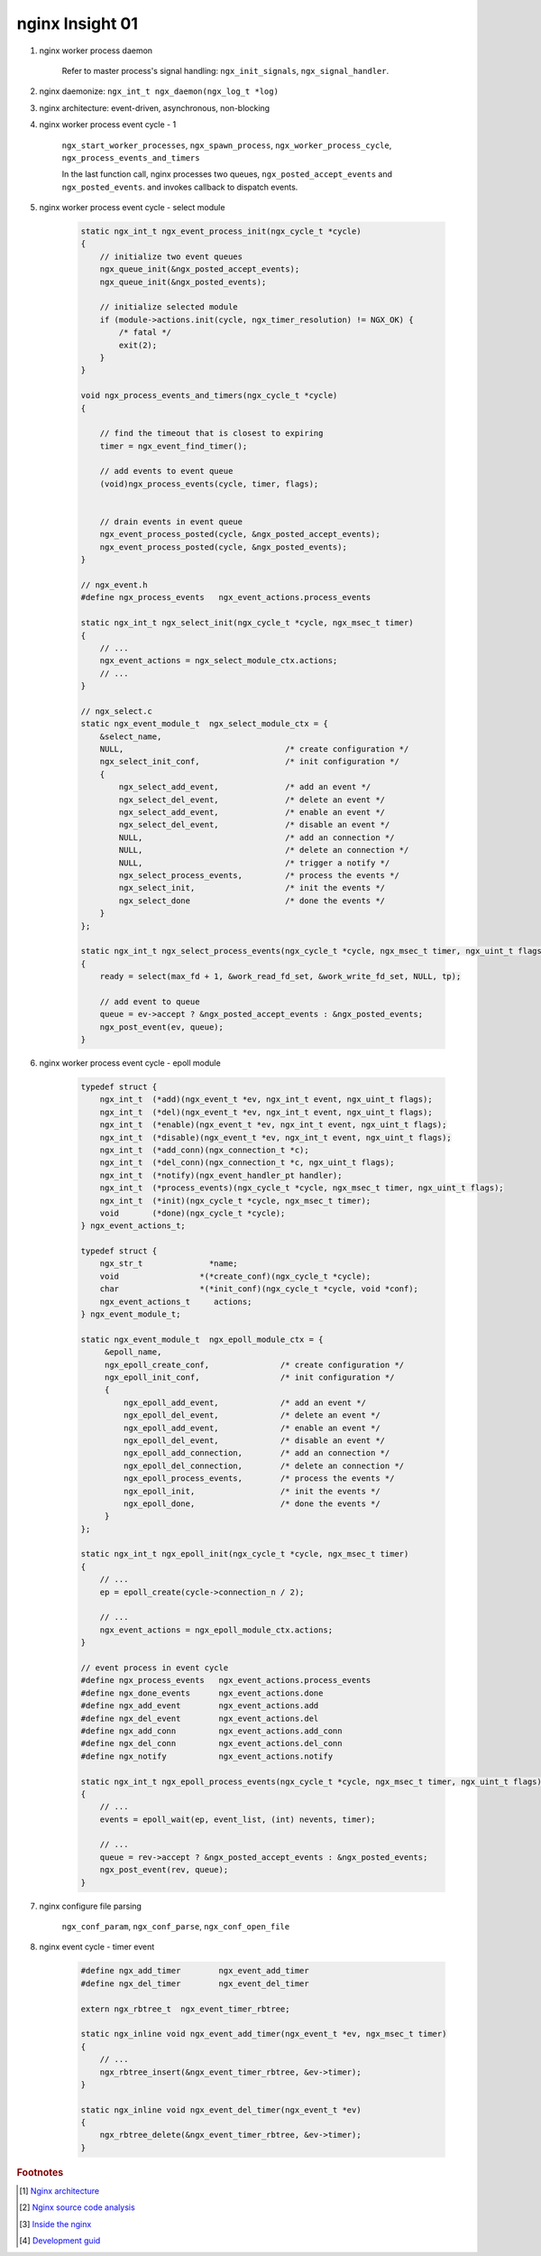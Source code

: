 ****************
nginx Insight 01
****************

#. nginx worker process daemon
   
    Refer to master process's signal handling: ``ngx_init_signals``, ``ngx_signal_handler``.

#. nginx daemonize: ``ngx_int_t ngx_daemon(ngx_log_t *log)``
#. nginx architecture: event-driven, asynchronous, non-blocking

#. nginx worker process event cycle - 1
   
    ``ngx_start_worker_processes``, ``ngx_spawn_process``, 
    ``ngx_worker_process_cycle``, ``ngx_process_events_and_timers``

    In the last function call, nginx processes two queues, ``ngx_posted_accept_events`` and ``ngx_posted_events``.
    and invokes callback to dispatch events. 

#. nginx worker process event cycle - select module

    .. code-block:: c

        static ngx_int_t ngx_event_process_init(ngx_cycle_t *cycle)
        {
            // initialize two event queues
            ngx_queue_init(&ngx_posted_accept_events);
            ngx_queue_init(&ngx_posted_events);
        
            // initialize selected module
            if (module->actions.init(cycle, ngx_timer_resolution) != NGX_OK) {
                /* fatal */
                exit(2);
            }
        }

        void ngx_process_events_and_timers(ngx_cycle_t *cycle)
        {
        
            // find the timeout that is closest to expiring
            timer = ngx_event_find_timer();

            // add events to event queue
            (void)ngx_process_events(cycle, timer, flags);
        
        
            // drain events in event queue
            ngx_event_process_posted(cycle, &ngx_posted_accept_events);
            ngx_event_process_posted(cycle, &ngx_posted_events);
        }

        // ngx_event.h
        #define ngx_process_events   ngx_event_actions.process_events

        static ngx_int_t ngx_select_init(ngx_cycle_t *cycle, ngx_msec_t timer)
        {
            // ...
            ngx_event_actions = ngx_select_module_ctx.actions;
            // ...
        }

        // ngx_select.c
        static ngx_event_module_t  ngx_select_module_ctx = {
            &select_name,
            NULL,                                  /* create configuration */
            ngx_select_init_conf,                  /* init configuration */
            {
                ngx_select_add_event,              /* add an event */
                ngx_select_del_event,              /* delete an event */
                ngx_select_add_event,              /* enable an event */
                ngx_select_del_event,              /* disable an event */
                NULL,                              /* add an connection */
                NULL,                              /* delete an connection */
                NULL,                              /* trigger a notify */
                ngx_select_process_events,         /* process the events */
                ngx_select_init,                   /* init the events */
                ngx_select_done                    /* done the events */
            }
        };

        static ngx_int_t ngx_select_process_events(ngx_cycle_t *cycle, ngx_msec_t timer, ngx_uint_t flags)
        {
            ready = select(max_fd + 1, &work_read_fd_set, &work_write_fd_set, NULL, tp);
        
            // add event to queue   
            queue = ev->accept ? &ngx_posted_accept_events : &ngx_posted_events;
            ngx_post_event(ev, queue);
        }

#. nginx worker process event cycle - epoll module
   
    .. code-block:: c

        typedef struct {
            ngx_int_t  (*add)(ngx_event_t *ev, ngx_int_t event, ngx_uint_t flags);
            ngx_int_t  (*del)(ngx_event_t *ev, ngx_int_t event, ngx_uint_t flags);
            ngx_int_t  (*enable)(ngx_event_t *ev, ngx_int_t event, ngx_uint_t flags);
            ngx_int_t  (*disable)(ngx_event_t *ev, ngx_int_t event, ngx_uint_t flags);
            ngx_int_t  (*add_conn)(ngx_connection_t *c);
            ngx_int_t  (*del_conn)(ngx_connection_t *c, ngx_uint_t flags);
            ngx_int_t  (*notify)(ngx_event_handler_pt handler);
            ngx_int_t  (*process_events)(ngx_cycle_t *cycle, ngx_msec_t timer, ngx_uint_t flags);
            ngx_int_t  (*init)(ngx_cycle_t *cycle, ngx_msec_t timer);
            void       (*done)(ngx_cycle_t *cycle);
        } ngx_event_actions_t;

        typedef struct {
            ngx_str_t              *name;
            void                 *(*create_conf)(ngx_cycle_t *cycle);
            char                 *(*init_conf)(ngx_cycle_t *cycle, void *conf);
            ngx_event_actions_t     actions;
        } ngx_event_module_t;

        static ngx_event_module_t  ngx_epoll_module_ctx = {
             &epoll_name,
             ngx_epoll_create_conf,               /* create configuration */
             ngx_epoll_init_conf,                 /* init configuration */
             {
                 ngx_epoll_add_event,             /* add an event */
                 ngx_epoll_del_event,             /* delete an event */
                 ngx_epoll_add_event,             /* enable an event */
                 ngx_epoll_del_event,             /* disable an event */
                 ngx_epoll_add_connection,        /* add an connection */
                 ngx_epoll_del_connection,        /* delete an connection */
                 ngx_epoll_process_events,        /* process the events */
                 ngx_epoll_init,                  /* init the events */
                 ngx_epoll_done,                  /* done the events */
             }
        };
        
        static ngx_int_t ngx_epoll_init(ngx_cycle_t *cycle, ngx_msec_t timer)
        {
            // ...
            ep = epoll_create(cycle->connection_n / 2);

            // ...       
            ngx_event_actions = ngx_epoll_module_ctx.actions;
        }

        // event process in event cycle
        #define ngx_process_events   ngx_event_actions.process_events
        #define ngx_done_events      ngx_event_actions.done
        #define ngx_add_event        ngx_event_actions.add
        #define ngx_del_event        ngx_event_actions.del
        #define ngx_add_conn         ngx_event_actions.add_conn
        #define ngx_del_conn         ngx_event_actions.del_conn
        #define ngx_notify           ngx_event_actions.notify

        static ngx_int_t ngx_epoll_process_events(ngx_cycle_t *cycle, ngx_msec_t timer, ngx_uint_t flags)
        {
            // ...
            events = epoll_wait(ep, event_list, (int) nevents, timer);

            // ...
            queue = rev->accept ? &ngx_posted_accept_events : &ngx_posted_events;
            ngx_post_event(rev, queue);
        }

#. nginx configure file parsing
   
    ``ngx_conf_param``, ``ngx_conf_parse``, ``ngx_conf_open_file``


#. nginx event cycle - timer event
   
    .. code-block:: c
   
        #define ngx_add_timer        ngx_event_add_timer
        #define ngx_del_timer        ngx_event_del_timer

        extern ngx_rbtree_t  ngx_event_timer_rbtree;

        static ngx_inline void ngx_event_add_timer(ngx_event_t *ev, ngx_msec_t timer)
        {
            // ...
            ngx_rbtree_insert(&ngx_event_timer_rbtree, &ev->timer);
        }
        
        static ngx_inline void ngx_event_del_timer(ngx_event_t *ev)
        {
            ngx_rbtree_delete(&ngx_event_timer_rbtree, &ev->timer);
        }


.. rubric:: Footnotes

.. [#] `Nginx architecture <https://www.ashnik.com/nginx-architecture-an-insight-part-1/>`_
.. [#] `Nginx source code analysis <https://github.com/suraj-bk/nginx>`_
.. [#] `Inside the nginx <https://www.nginx.com/blog/inside-nginx-how-we-designed-for-performance-scale/>`_
.. [#] `Development guid <http://nginx.org/en/docs/dev/development_guide.html>`_


